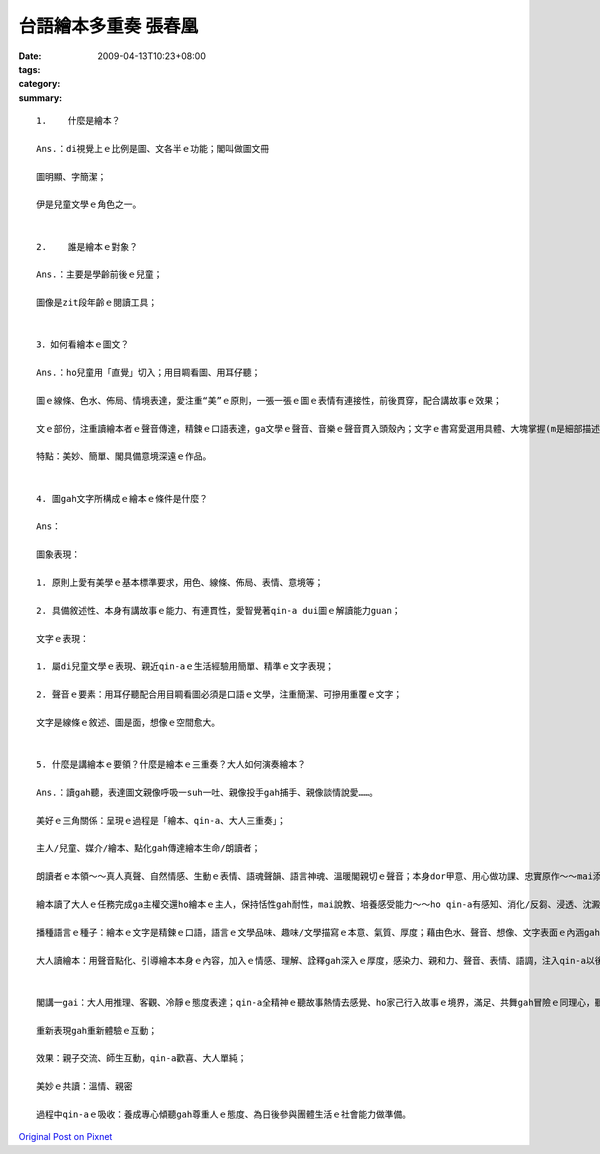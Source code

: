 台語繪本多重奏  張春凰
################################

:date: 2009-04-13T10:23+08:00
:tags: 
:category: 
:summary: 


:: 

  1.	什麼是繪本？

  Ans.：di視覺上ｅ比例是圖、文各半ｅ功能；閣叫做圖文冊

  圖明顯、字簡潔；

  伊是兒童文學ｅ角色之一。


  2.	誰是繪本ｅ對象？

  Ans.：主要是學齡前後ｅ兒童；

  圖像是zit段年齡ｅ閱讀工具；


  3．如何看繪本ｅ圖文？

  Ans.：ho兒童用「直覺」切入；用目睭看圖、用耳仔聽；

  圖ｅ線條、色水、佈局、情境表達，愛注重“美”ｅ原則，一張一張ｅ圖ｅ表情有連接性，前後貫穿，配合講故事ｅ效果；

  文ｅ部份，注重讀繪本者ｅ聲音傳達，精鍊ｅ口語表達，ga文學ｅ聲音、音樂ｅ聲音貫入頭殼內；文字ｅ書寫愛選用具體、大塊掌握(m是細部描述)、整體掠取(m是片斷ｅ意象)、深入情景ｅ敘述(m是抽象ｅ文言ｅ營造)、焦點/重點集中；

  特點：美妙、簡單、閣具備意境深遠ｅ作品。


  4. 圖gah文字所構成ｅ繪本ｅ條件是什麼？

  Ans：

  圖象表現：

  1. 原則上愛有美學ｅ基本標準要求，用色、線條、佈局、表情、意境等；

  2. 具備敘述性、本身有講故事ｅ能力、有連貫性，愛智覺著qin-a dui圖ｅ解讀能力guan；

  文字ｅ表現：

  1. 屬di兒童文學ｅ表現、親近qin-aｅ生活經驗用簡單、精準ｅ文字表現；

  2. 聲音ｅ要素：用耳仔聽配合用目睭看圖必須是口語ｅ文學，注重簡潔、可摻用重覆ｅ文字；

  文字是線條ｅ敘述、圖是面，想像ｅ空間愈大。


  5. 什麼是講繪本ｅ要領？什麼是繪本ｅ三重奏？大人如何演奏繪本？

  Ans.：讀gah聽，表達圖文親像呼吸一suh一吐、親像投手gah捕手、親像談情說愛……。

  美好ｅ三角關係：呈現ｅ過程是「繪本、qin-a、大人三重奏」；

  主人/兒童、媒介/繪本、點化gah傳達繪本生命/朗讀者；

  朗讀者ｅ本領～～真人真聲、自然情感、生動ｅ表情、語魂聲韻、語言神魂、溫暖閣親切ｅ聲音；本身dor甲意、用心做功課、忠實原作～～mai添油加醋、mai偷工減料、一口氣dor ga歸本ui頭到尾讀完；用點頭gah搖頭回答，ho細漢qin-a養成專心聽ｅ態度gah方法。

  繪本讀了大人ｅ任務完成ga主權交還ho繪本ｅ主人，保持恬性gah耐性，mai說教、培養感受能力～～ho qin-a有感知、消化/反芻、浸透、沈澱、醱酵、思考、回應ｅ空間，日後di qin-aｅ身上看著成果；

  播種語言ｅ種子：繪本ｅ文字是精鍊ｅ口語，語言ｅ文學品味、趣味/文學描寫ｅ本意、氣質、厚度；藉由色水、聲音、想像、文字表面ｅ內涵gah生命力，來拓展語言ｅ傳播；

  大人讀繪本：用聲音點化、引導繪本本身ｅ內容，加入ｅ情感、理解、詮釋gah深入ｅ厚度，感染力、親和力、聲音、表情、語調，注入qin-a以後zit方面ｅ素養、yin會引用di生活當中、或朗誦ho同伴聽、或di cittor行動中自然流露變做語言、情景應用當中；


  閣講一gai：大人用推理、客觀、冷靜ｅ態度表達；qin-a全精神ｅ聽故事熱情去感覺、ho家己行入故事ｅ境界，滿足、共舞gah冒險ｅ同理心，聽一ben閣一benｅ新感受、經驗、驚奇、快樂，並體會文學gah順序/規則ｅ美感，經過一再重覆deh學習、遊seh di想像世界ｅ期待；(讀者用qin-aｅ態度來表演，久了ma有少年情懷ｅ感覺gah氣質)； 專注deh體會繪本ｅ整體；

  重新表現gah重新體驗ｅ互動；

  效果：親子交流、師生互動，qin-a歡喜、大人單純；

  美妙ｅ共讀：溫情、親密

  過程中qin-aｅ吸收：養成專心傾聽gah尊重人ｅ態度、為日後參與團體生活ｅ社會能力做準備。



`Original Post on Pixnet <http://daiqi007.pixnet.net/blog/post/27234136>`_